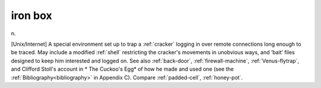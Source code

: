 .. _iron-box:

============================================================
iron box
============================================================

n\.

[Unix/Internet] A special environment set up to trap a :ref:`cracker` logging in over remote connections long enough to be traced.
May include a modified :ref:`shell` restricting the cracker's movements in unobvious ways, and ‘bait’ files designed to keep him interested and logged on.
See also :ref:`back-door`\, :ref:`firewall-machine`\, :ref:`Venus-flytrap`\, and Clifford Stoll's account in * The Cuckoo's Egg* of how he made and used one (see the :ref:`Bibliography<bibliography>` in Appendix C).
Compare :ref:`padded-cell`\, :ref:`honey-pot`\.

